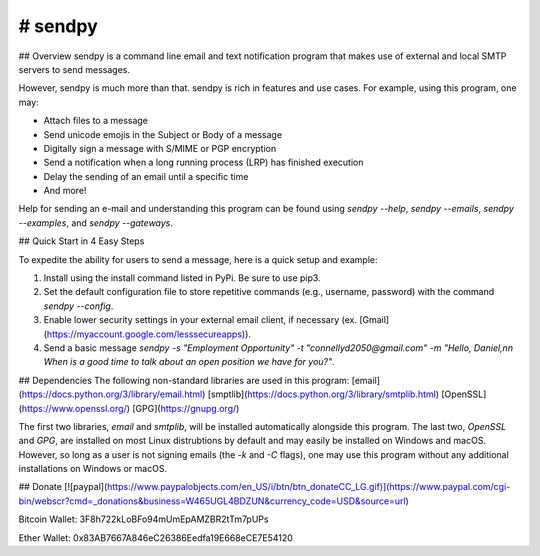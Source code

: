 # sendpy
--------
## Overview
sendpy is a command line email and text notification program that makes use
of external and local SMTP servers to send messages.

However, sendpy is much more than that. sendpy is rich in features and use cases. 
For example, using this program, one may:

* Attach files to a message
* Send unicode emojis in the Subject or Body of a message
* Digitally sign a message with S/MIME or PGP encryption
* Send a notification when a long running process (LRP) has finished execution
* Delay the sending of an email until a specific time
* And more!

Help for sending an e-mail and understanding this program can be found using `sendpy --help`, `sendpy --emails`, `sendpy --examples`, and `sendpy --gateways`.

## Quick Start in 4 Easy Steps

To expedite the ability for users to send a message, here is a quick setup and example:

1. Install using the install command listed in PyPi. Be sure to use pip3.

2. Set the default configuration file to store repetitive commands (e.g., username, password) with the command `sendpy --config`.

3. Enable lower security settings in your external email client, if necessary (ex. [Gmail](https://myaccount.google.com/lesssecureapps)).

4. Send a basic message `sendpy -s "Employment Opportunity" -t "connellyd2050@gmail.com" -m "Hello, Daniel,\n\n When is a good time to talk about an open position we have for you?"`.

## Dependencies
The following non-standard libraries are used in this program:
[email](https://docs.python.org/3/library/email.html)
[smptlib](https://docs.python.org/3/library/smtplib.html)
[OpenSSL](https://www.openssl.org/)
[GPG](https://gnupg.org/)

The first two libraries, `email` and `smtplib`, will be installed automatically alongside 
this program. The last two, `OpenSSL` and `GPG`, are installed on most Linux 
distrubtions by default and may easily be installed on Windows and macOS.
However, so long as a user is not signing emails (the `-k` and `-C` flags),
one may use this program without any additional installations on Windows or
macOS.

## Donate
[![paypal](https://www.paypalobjects.com/en_US/i/btn/btn_donateCC_LG.gif)](https://www.paypal.com/cgi-bin/webscr?cmd=_donations&business=W465UGL4BDZUN&currency_code=USD&source=url)

Bitcoin Wallet: 3F8h722kLoBFo94mUmEpAMZBR2tTm7pUPs

Ether Wallet: 0x83AB7667A846eC26386Eedfa19E668eCE7E54120
